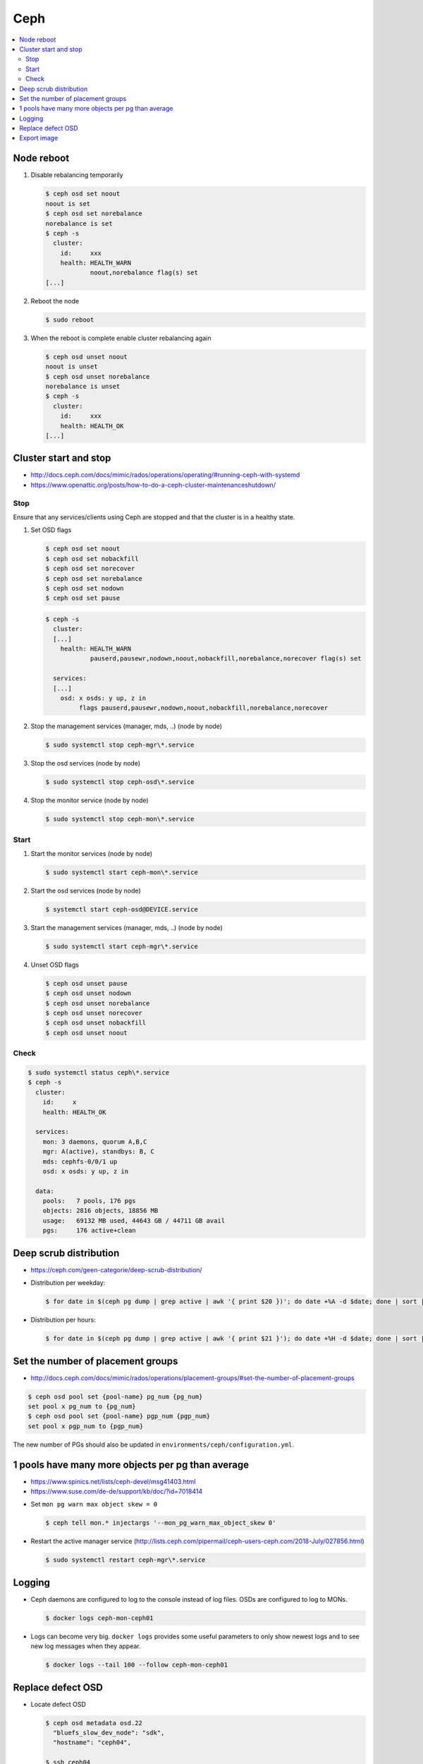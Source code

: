 ====
Ceph
====

.. contents::
   :local:

Node reboot
===========

1. Disable rebalancing temporarily

   .. code-block:: console

      $ ceph osd set noout
      noout is set
      $ ceph osd set norebalance
      norebalance is set
      $ ceph -s
        cluster:
          id:     xxx
          health: HEALTH_WARN
                  noout,norebalance flag(s) set
      [...]

2. Reboot the node

   .. code-block:: console

      $ sudo reboot

3. When the reboot is complete enable cluster rebalancing again

   .. code-block:: console

      $ ceph osd unset noout
      noout is unset
      $ ceph osd unset norebalance
      norebalance is unset
      $ ceph -s
        cluster:
          id:     xxx
          health: HEALTH_OK
      [...]

Cluster start and stop
======================

* http://docs.ceph.com/docs/mimic/rados/operations/operating/#running-ceph-with-systemd
* https://www.openattic.org/posts/how-to-do-a-ceph-cluster-maintenanceshutdown/

Stop
----

Ensure that any services/clients using Ceph are stopped and that the cluster is in a healthy state.

1. Set OSD flags

   .. code-block:: console

      $ ceph osd set noout
      $ ceph osd set nobackfill
      $ ceph osd set norecover
      $ ceph osd set norebalance
      $ ceph osd set nodown
      $ ceph osd set pause

   .. code-block:: console

      $ ceph -s
        cluster:
        [...]
          health: HEALTH_WARN
                  pauserd,pausewr,nodown,noout,nobackfill,norebalance,norecover flag(s) set
 
        services:
        [...]
          osd: x osds: y up, z in
               flags pauserd,pausewr,nodown,noout,nobackfill,norebalance,norecover

2. Stop the management services (manager, mds, ..) (node by node)

   .. code-block:: console

      $ sudo systemctl stop ceph-mgr\*.service

3. Stop the osd services (node by node)

   .. code-block:: console

      $ sudo systemctl stop ceph-osd\*.service

4. Stop the monitor service (node by node)

   .. code-block:: console

      $ sudo systemctl stop ceph-mon\*.service

Start
-----

1. Start the monitor services (node by node)

   .. code-block:: console

      $ sudo systemctl start ceph-mon\*.service

2. Start the osd services (node by node)

   .. code-block:: console

      $ systemctl start ceph-osd@DEVICE.service

3. Start the management services (manager, mds, ..) (node by node)

   .. code-block:: console

      $ sudo systemctl start ceph-mgr\*.service

4. Unset OSD flags

   .. code-block:: console

      $ ceph osd unset pause
      $ ceph osd unset nodown
      $ ceph osd unset norebalance
      $ ceph osd unset norecover
      $ ceph osd unset nobackfill
      $ ceph osd unset noout

Check
-----

.. code-block:: console

   $ sudo systemctl status ceph\*.service
   $ ceph -s
     cluster:
       id:     x
       health: HEALTH_OK
 
     services:
       mon: 3 daemons, quorum A,B,C
       mgr: A(active), standbys: B, C
       mds: cephfs-0/0/1 up 
       osd: x osds: y up, z in
 
     data:
       pools:   7 pools, 176 pgs
       objects: 2816 objects, 18856 MB
       usage:   69132 MB used, 44643 GB / 44711 GB avail
       pgs:     176 active+clean

Deep scrub distribution
=======================

- https://ceph.com/geen-categorie/deep-scrub-distribution/

* Distribution per weekday:

  .. code-block:: console

     $ for date in $(ceph pg dump | grep active | awk '{ print $20 })'; do date +%A -d $date; done | sort | uniq -c

* Distribution per hours:

  .. code-block:: console

     $ for date in $(ceph pg dump | grep active | awk '{ print $21 }'); do date +%H -d $date; done | sort | uniq -c

Set the number of placement groups
==================================

- http://docs.ceph.com/docs/mimic/rados/operations/placement-groups/#set-the-number-of-placement-groups

.. code-block:: console

   $ ceph osd pool set {pool-name} pg_num {pg_num}
   set pool x pg_num to {pg_num}
   $ ceph osd pool set {pool-name} pgp_num {pgp_num}
   set pool x pgp_num to {pgp_num}

The new number of PGs should also be updated in ``environments/ceph/configuration.yml``.

1 pools have many more objects per pg than average
==================================================

- https://www.spinics.net/lists/ceph-devel/msg41403.html
- https://www.suse.com/de-de/support/kb/doc/?id=7018414

* Set ``mon pg warn max object skew = 0``

  .. code-block:: console

     $ ceph tell mon.* injectargs '--mon_pg_warn_max_object_skew 0'

* Restart the active manager service (http://lists.ceph.com/pipermail/ceph-users-ceph.com/2018-July/027856.html)

  .. code-block:: console

     $ sudo systemctl restart ceph-mgr\*.service

.. code-block:: yaml
   :caption: environments/ceph/configuration.yml

   ##########################
   # custom

   ceph_conf_overrides:
     global:
       mon pg warn max object skew: 0

Logging
=======

* Ceph daemons are configured to log to the console instead of log files.
  OSDs are configured to log to MONs.

  .. code-block:: console

     $ docker logs ceph-mon-ceph01

* Logs can become very big. ``docker logs`` provides some useful parameters
  to only show newest logs and to see new log messages when they appear.

  .. code-block:: console

     $ docker logs --tail 100 --follow ceph-mon-ceph01

Replace defect OSD
==================

* Locate defect OSD

  .. code-block:: console

     $ ceph osd metadata osd.22
       "bluefs_slow_dev_node": "sdk",
       "hostname": "ceph04",

     $ ssh ceph04
     $ dmesg -T | grep sdk | grep -i error
       ...
       blk_update_request: I/O error, dev sdk, sector 7501476358
       Buffer I/O error on dev sdk1, logical block 7470017030, async page read
       blk_update_request: I/O error, dev sdk, sector 7501476359
       Buffer I/O error on dev sdk1, logical block 7470017031, async page read

* Find and replace actual hardware

  .. code-block:: console

     $ sudo udevadm info --query=all --name=/dev/sdk
     $ sudo hdparm -I /dev/sdk

* Prepare new OSD

  .. code-block:: console

     $ docker start -ai ceph-osd-prepare-ceph04-sdk

* Add OSD to tree

  .. code-block:: console

     $ ceph osd df tree
        CLASS WEIGHT REWEIGHT SIZE   USE    AVAIL  %USE  VAR TYPE NAME
                 7.4       -  3709G  2422G  1287G 65.30 1.06  hdd ceph04-hdd
         hdd     3.7       0      0      0      0     0    0        osd.22
         hdd     3.7 1.00000  3709G  2422G  1287G 65.30 1.08        osd.6
         ...
         hdd     0.0       0      0      0      0     0    0 osd.27

     $ ceph osd crush create-or-move osd.27 3.7 hdd=ceph04-hdd
     $ ceph osd purge osd.22
     $ ceph osd df tree
        CLASS WEIGHT REWEIGHT SIZE   USE    AVAIL  %USE  VAR TYPE NAME
                 7.4       -  3709G  2422G  1287G 65.30 1.06  hdd ceph04-hdd
         hdd     3.7 1.00000  3709G      0  3709G     0    0        osd.27
         hdd     3.7 1.00000  3709G  2422G  1287G 65.30 1.08        osd.6

Export image
============

.. code-block:: console

   $ rbd export --pool=volumes volume-035f3636-ad68-4562-88f5-11d7e295d03e /home/dragon/035f3636-ad68-4562-88f5-11d7e295d03e.img
   $ docker cp cephclient_cephclient_1:/home/dragon/035f3636-ad68-4562-88f5-11d7e295d03e.img /tmp

.. code-block:: console

   $ docker exec -it cephclient_cephclient_1 rm -f /home/dragon/035f3636-ad68-4562-88f5-11d7e295d03e.img
   $ rm -f /tmp/035f3636-ad68-4562-88f5-11d7e295d03e.img
